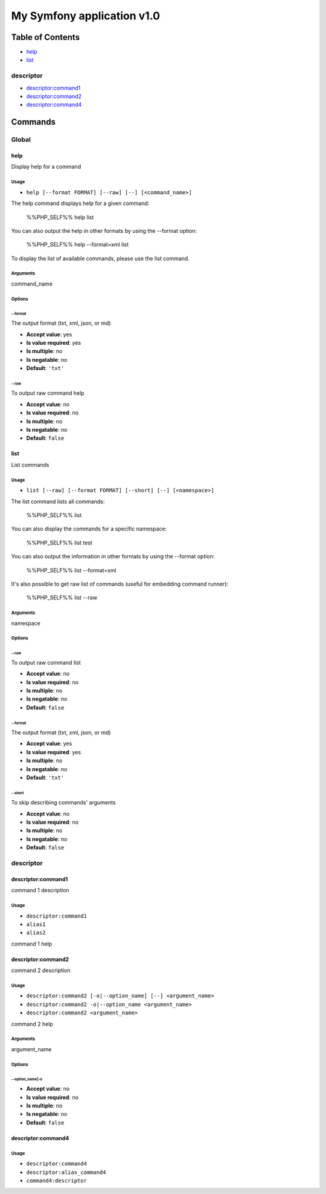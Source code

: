 My Symfony application v1.0
===========================

Table of Contents
-----------------



- `help`_
- `list`_

descriptor
~~~~~~~~~~



- `descriptor:command1`_
- `descriptor:command2`_
- `descriptor:command4`_

Commands
--------

Global
~~~~~~

help
....

Display help for a command

Usage
^^^^^

- ``help [--format FORMAT] [--raw] [--] [<command_name>]``

The help command displays help for a given command:

  %%PHP_SELF%% help list

You can also output the help in other formats by using the --format option:

  %%PHP_SELF%% help --format=xml list

To display the list of available commands, please use the list command.

Arguments
^^^^^^^^^

command_name

Options
^^^^^^^

\-\-format
""""""""""

The output format (txt, xml, json, or md)

- **Accept value**: yes
- **Is value required**: yes
- **Is multiple**: no
- **Is negatable**: no
- **Default**: ``'txt'``

\-\-raw
"""""""

To output raw command help

- **Accept value**: no
- **Is value required**: no
- **Is multiple**: no
- **Is negatable**: no
- **Default**: ``false``



list
....

List commands

Usage
^^^^^

- ``list [--raw] [--format FORMAT] [--short] [--] [<namespace>]``

The list command lists all commands:

  %%PHP_SELF%% list

You can also display the commands for a specific namespace:

  %%PHP_SELF%% list test

You can also output the information in other formats by using the --format option:

  %%PHP_SELF%% list --format=xml

It's also possible to get raw list of commands (useful for embedding command runner):

  %%PHP_SELF%% list --raw

Arguments
^^^^^^^^^

namespace

Options
^^^^^^^

\-\-raw
"""""""

To output raw command list

- **Accept value**: no
- **Is value required**: no
- **Is multiple**: no
- **Is negatable**: no
- **Default**: ``false``

\-\-format
""""""""""

The output format (txt, xml, json, or md)

- **Accept value**: yes
- **Is value required**: yes
- **Is multiple**: no
- **Is negatable**: no
- **Default**: ``'txt'``

\-\-short
"""""""""

To skip describing commands' arguments

- **Accept value**: no
- **Is value required**: no
- **Is multiple**: no
- **Is negatable**: no
- **Default**: ``false``



descriptor
~~~~~~~~~~

.. _alias1:

.. _alias2:

descriptor:command1
...................

command 1 description

Usage
^^^^^

- ``descriptor:command1``
- ``alias1``
- ``alias2``

command 1 help



descriptor:command2
...................

command 2 description

Usage
^^^^^

- ``descriptor:command2 [-o|--option_name] [--] <argument_name>``
- ``descriptor:command2 -o|--option_name <argument_name>``
- ``descriptor:command2 <argument_name>``

command 2 help

Arguments
^^^^^^^^^

argument_name

Options
^^^^^^^

\-\-option_name|-o
""""""""""""""""""

- **Accept value**: no
- **Is value required**: no
- **Is multiple**: no
- **Is negatable**: no
- **Default**: ``false``



.. _descriptor:alias_command4:

.. _command4:descriptor:

descriptor:command4
...................

Usage
^^^^^

- ``descriptor:command4``
- ``descriptor:alias_command4``
- ``command4:descriptor``
